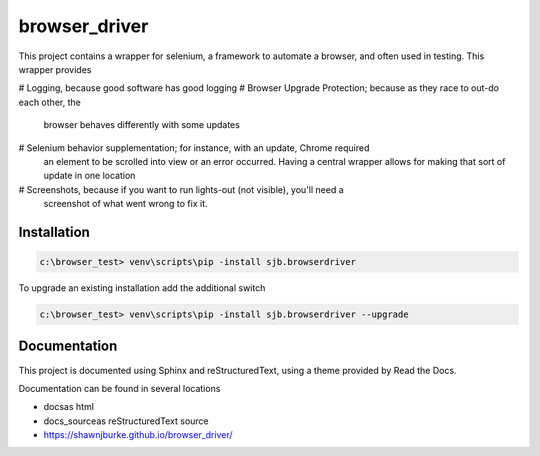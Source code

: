 ==============================================
browser_driver
==============================================
This project contains a wrapper for selenium, a framework to automate a browser,
and often used in testing.   This wrapper provides

# Logging, because good software has good logging
# Browser Upgrade Protection; because as they race to out-do each other, the
  browser behaves differently with some updates
# Selenium behavior supplementation; for instance, with an update, Chrome required
  an element to be scrolled into view or an error occurred.  Having a central wrapper
  allows for making that sort of update in one location
# Screenshots, because if you want to run lights-out (not visible), you'll need a
  screenshot of what went wrong to fix it.

Installation
=============

.. code-block:: python

    c:\browser_test> venv\scripts\pip -install sjb.browserdriver

To upgrade an existing installation add the additional switch

.. code-block:: python

    c:\browser_test> venv\scripts\pip -install sjb.browserdriver --upgrade

Documentation
==============

This project is documented using Sphinx and reStructuredText, using a theme provided by Read the Docs.

Documentation can be found in several locations

* docs\ as html
* docs_source\ as reStructuredText source
* https://shawnjburke.github.io/browser_driver/
